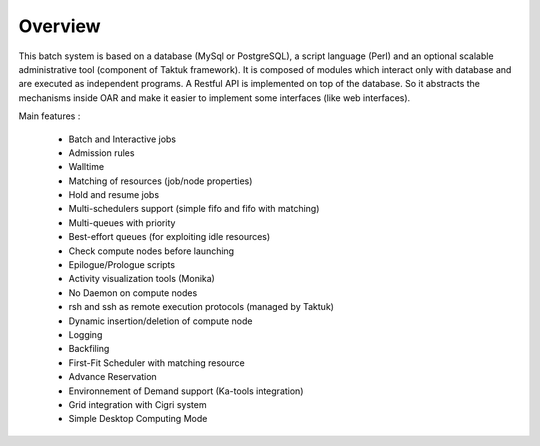 Overview
========

This batch system is based on a database (MySql or PostgreSQL), a script
language (Perl) and an optional scalable administrative tool (component of
Taktuk framework). It is composed of modules which interact only with database
and are executed as independent programs.
A Restful API is implemented on top of the database. So it abstracts the
mechanisms inside OAR and make it easier to implement some interfaces (like web
interfaces).

Main features :

    * Batch and Interactive jobs
    * Admission rules
    * Walltime
    * Matching of resources (job/node properties)
    * Hold and resume jobs
    * Multi-schedulers support (simple fifo and fifo with matching)
    * Multi-queues with priority
    * Best-effort queues (for exploiting idle resources)
    * Check compute nodes before launching
    * Epilogue/Prologue scripts
    * Activity visualization tools (Monika)
    * No Daemon on compute nodes
    * rsh and ssh as remote execution protocols (managed by Taktuk)
    * Dynamic insertion/deletion of compute node
    * Logging
    * Backfiling
    * First-Fit Scheduler with matching resource
    * Advance Reservation
    * Environnement of Demand support (Ka-tools integration)
    * Grid integration with Cigri system
    * Simple Desktop Computing Mode 


